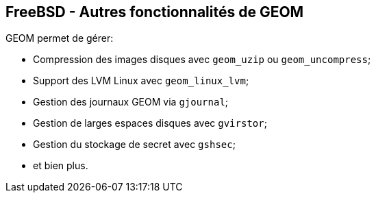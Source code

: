 == FreeBSD - Autres fonctionnalités de GEOM

GEOM permet de gérer:

 * Compression des images disques avec `geom_uzip` ou `geom_uncompress`;
 * Support des LVM Linux avec `geom_linux_lvm`;
 * Gestion des journaux GEOM via `gjournal`;
 * Gestion de larges espaces disques avec `gvirstor`;
 * Gestion du stockage de secret avec `gshsec`;
 * et bien plus.

